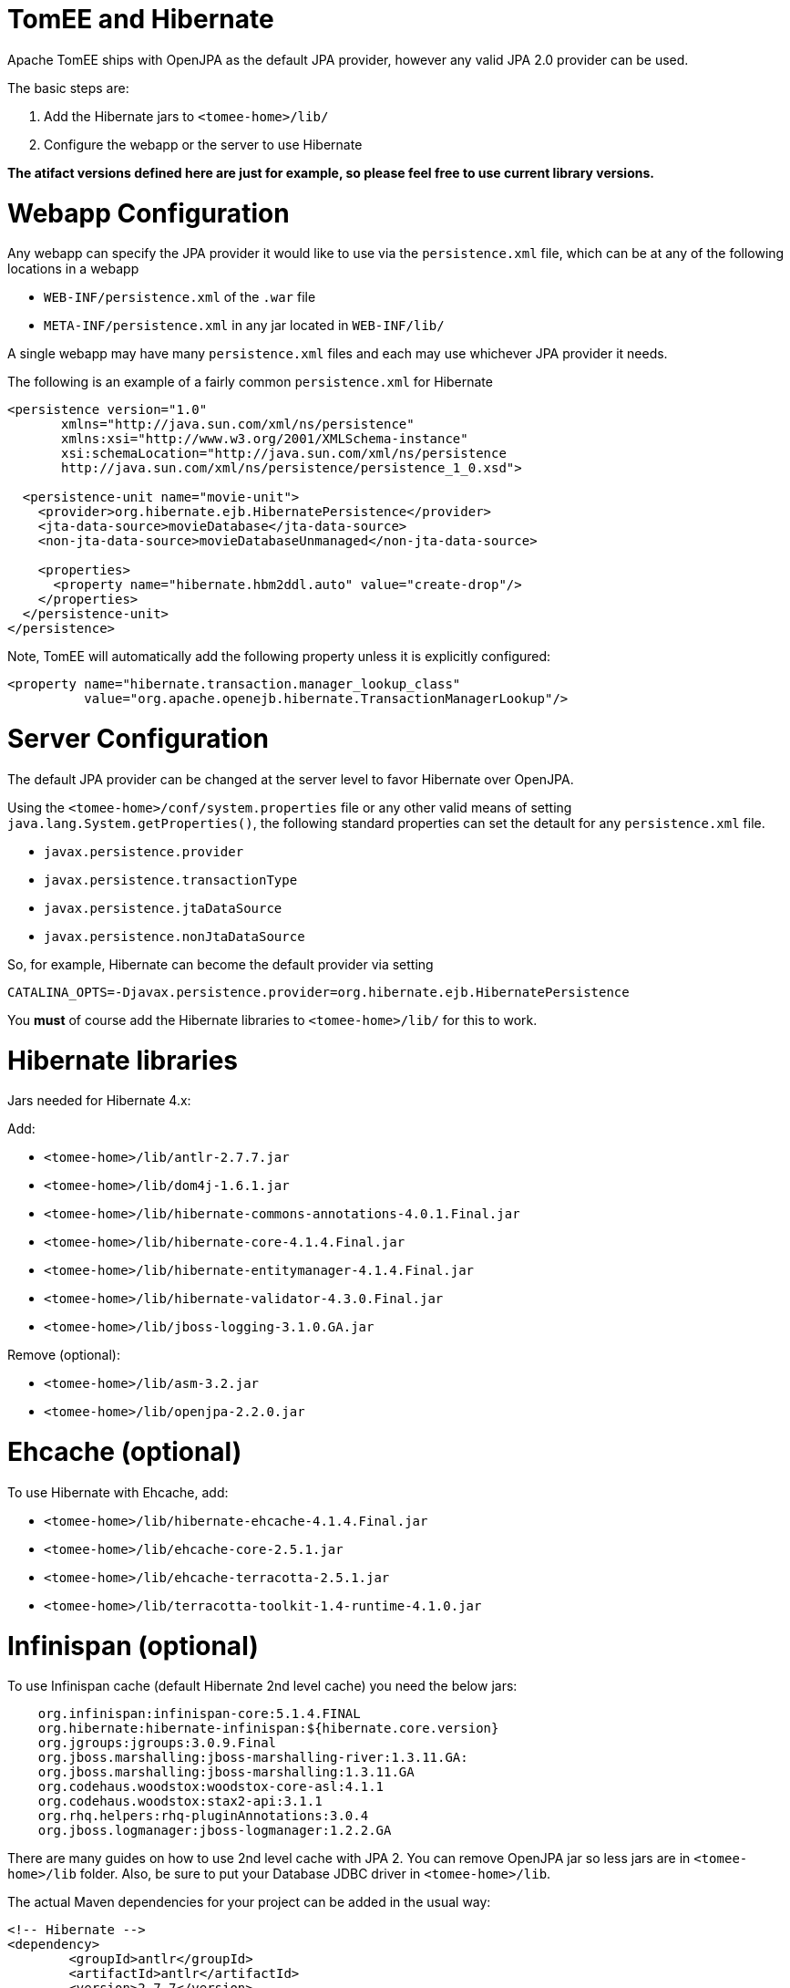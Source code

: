 = TomEE and Hibernate

Apache TomEE ships with OpenJPA as the default JPA provider, however any valid JPA 2.0 provider can be used.

The basic steps are:

. Add the Hibernate jars to `<tomee-home>/lib/`
. Configure the webapp or the server to use Hibernate

*The atifact versions defined here are just for example, so please feel free to use current library versions.*

= Webapp Configuration

Any webapp can specify the JPA provider it would like to use via the `persistence.xml` file, which can be at any of the following locations in a webapp

* `WEB-INF/persistence.xml` of the `.war` file
* `META-INF/persistence.xml` in any jar located in `WEB-INF/lib/`

A single webapp may have many `persistence.xml` files and each may use whichever JPA provider it needs.

The following is an example of a fairly common `persistence.xml` for Hibernate

....
<persistence version="1.0"
       xmlns="http://java.sun.com/xml/ns/persistence"
       xmlns:xsi="http://www.w3.org/2001/XMLSchema-instance"
       xsi:schemaLocation="http://java.sun.com/xml/ns/persistence
       http://java.sun.com/xml/ns/persistence/persistence_1_0.xsd">

  <persistence-unit name="movie-unit">
    <provider>org.hibernate.ejb.HibernatePersistence</provider>
    <jta-data-source>movieDatabase</jta-data-source>
    <non-jta-data-source>movieDatabaseUnmanaged</non-jta-data-source>

    <properties>
      <property name="hibernate.hbm2ddl.auto" value="create-drop"/>
    </properties>
  </persistence-unit>
</persistence>
....

Note, TomEE will automatically add the following property unless it is explicitly configured:

       <property name="hibernate.transaction.manager_lookup_class"
                 value="org.apache.openejb.hibernate.TransactionManagerLookup"/>

= Server Configuration

The default JPA provider can be changed at the server level to favor Hibernate over OpenJPA.

Using the `<tomee-home>/conf/system.properties` file or any other valid means of setting `java.lang.System.getProperties()`, the following standard properties can set the detault for any `persistence.xml` file.

* `javax.persistence.provider`
* `javax.persistence.transactionType`
* `javax.persistence.jtaDataSource`
* `javax.persistence.nonJtaDataSource`

So, for example, Hibernate can become the default provider via setting

`CATALINA_OPTS=-Djavax.persistence.provider=org.hibernate.ejb.HibernatePersistence`

You *must* of course add the Hibernate libraries to `<tomee-home>/lib/` for this to work.

= Hibernate libraries

Jars needed for Hibernate 4.x:

Add:

* `<tomee-home>/lib/antlr-2.7.7.jar`
* `<tomee-home>/lib/dom4j-1.6.1.jar`
* `<tomee-home>/lib/hibernate-commons-annotations-4.0.1.Final.jar`
* `<tomee-home>/lib/hibernate-core-4.1.4.Final.jar`
* `<tomee-home>/lib/hibernate-entitymanager-4.1.4.Final.jar`
* `<tomee-home>/lib/hibernate-validator-4.3.0.Final.jar`
* `<tomee-home>/lib/jboss-logging-3.1.0.GA.jar`

Remove (optional):

* `<tomee-home>/lib/asm-3.2.jar`
* `<tomee-home>/lib/openjpa-2.2.0.jar`

= Ehcache (optional)

To use Hibernate with Ehcache, add:

* `<tomee-home>/lib/hibernate-ehcache-4.1.4.Final.jar`
* `<tomee-home>/lib/ehcache-core-2.5.1.jar`
* `<tomee-home>/lib/ehcache-terracotta-2.5.1.jar`
* `<tomee-home>/lib/terracotta-toolkit-1.4-runtime-4.1.0.jar`

= Infinispan (optional)

To use Infinispan cache (default Hibernate 2nd level cache) you need the below jars:

....

    org.infinispan:infinispan-core:5.1.4.FINAL
    org.hibernate:hibernate-infinispan:${hibernate.core.version}
    org.jgroups:jgroups:3.0.9.Final
    org.jboss.marshalling:jboss-marshalling-river:1.3.11.GA:
    org.jboss.marshalling:jboss-marshalling:1.3.11.GA
    org.codehaus.woodstox:woodstox-core-asl:4.1.1
    org.codehaus.woodstox:stax2-api:3.1.1
    org.rhq.helpers:rhq-pluginAnnotations:3.0.4
    org.jboss.logmanager:jboss-logmanager:1.2.2.GA
....

There are many guides on how to use 2nd level cache with JPA 2.
You can remove OpenJPA jar so less jars are in `<tomee-home>/lib` folder.
Also, be sure to put your Database JDBC driver in `<tomee-home>/lib`.

The actual Maven dependencies for your project can be added in the usual way:

 	<!-- Hibernate -->
 	<dependency>
 		<groupId>antlr</groupId>
 		<artifactId>antlr</artifactId>
 		<version>2.7.7</version>
 	</dependency>
 	<dependency>
 		<groupId>dom4j</groupId>
 		<artifactId>dom4j</artifactId>
 		<version>1.6.1</version>
 	</dependency>
 	<dependency>
 		<groupId>org.hibernate.common</groupId>
 		<artifactId>hibernate-commons-annotations</artifactId>
 		<version>4.0.5.Final</version>
 	</dependency>
 	<dependency>
 		<groupId>org.hibernate</groupId>
 		<artifactId>hibernate-core</artifactId>
 		<version>4.2.16.Final</version>
 	</dependency>
 	<dependency>
 		<groupId>org.hibernate</groupId>
 		<artifactId>hibernate-ehcache</artifactId>
 		<version>4.2.16.Final</version>
 	</dependency>
 	<dependency>
 		<groupId>org.hibernate</groupId>
 		<artifactId>hibernate-entitymanager</artifactId>
 		<version>4.2.16.Final</version>
 	</dependency>
 	<dependency>
 		<groupId>org.hibernate</groupId>
 		<artifactId>hibernate-validator</artifactId>
 		<version>4.3.2.Final</version>
 	</dependency>
 	<dependency>
 		<groupId>org.jboss.logging</groupId>
 		<artifactId>jboss-logging</artifactId>
 		<version>3.1.0.GA</version>
 	</dependency>
 	<dependency>
 		<groupId>org.javassist</groupId>
 		<artifactId>javassist</artifactId>
 		<version>3.15.0-GA</version>
 	</dependency>

